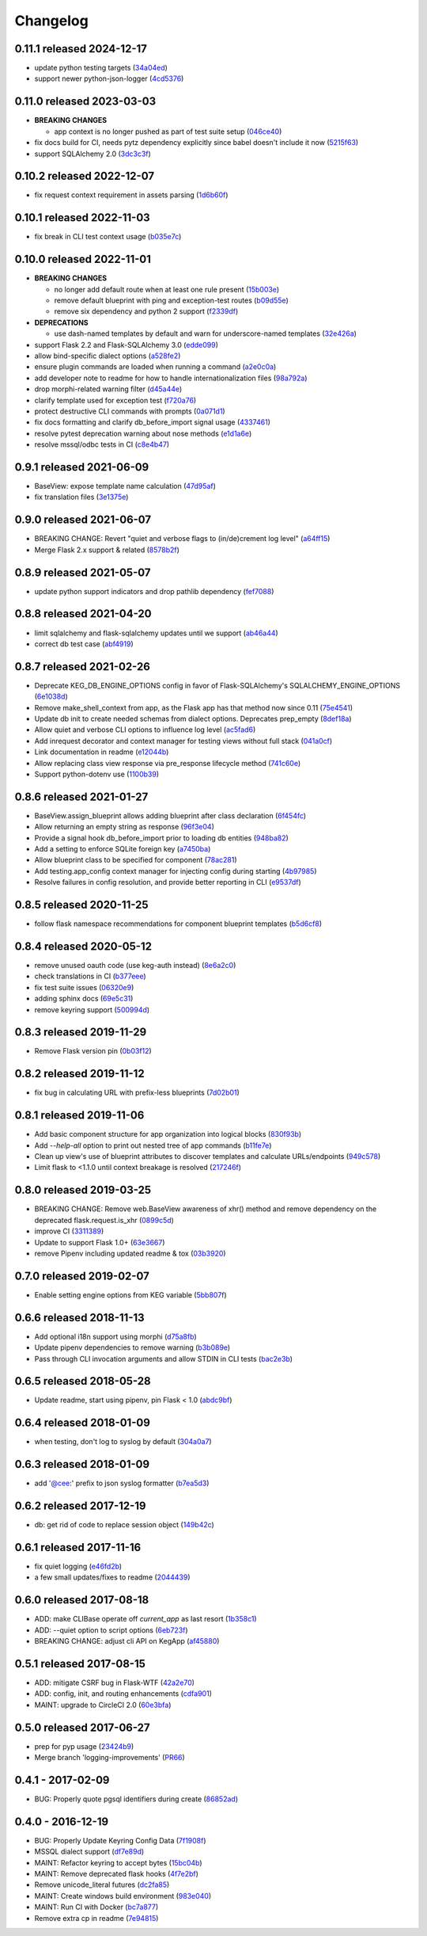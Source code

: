 Changelog
=========

0.11.1 released 2024-12-17
--------------------------

- update python testing targets (34a04ed_)
- support newer python-json-logger (4cd5376_)

.. _34a04ed: https://github.com/level12/keg/commit/34a04ed
.. _4cd5376: https://github.com/level12/keg/commit/4cd5376


0.11.0 released 2023-03-03
--------------------------

- **BREAKING CHANGES**

  - app context is no longer pushed as part of test suite setup (046ce40_)

- fix docs build for CI, needs pytz dependency explicitly since babel doesn't include it now (5215f63_)
- support SQLAlchemy 2.0 (3dc3c3f_)

.. _5215f63: https://github.com/level12/keg/commit/5215f63
.. _3dc3c3f: https://github.com/level12/keg/commit/3dc3c3f
.. _046ce40: https://github.com/level12/keg/commit/046ce40


0.10.2 released 2022-12-07
--------------------------

- fix request context requirement in assets parsing (1d6b60f_)

.. _1d6b60f: https://github.com/level12/keg/commit/1d6b60f


0.10.1 released 2022-11-03
--------------------------

- fix break in CLI test context usage (b035e7c_)

.. _b035e7c: https://github.com/level12/keg/commit/b035e7c


0.10.0 released 2022-11-01
--------------------------

- **BREAKING CHANGES**

  - no longer add default route when at least one rule present (15b003e_)
  - remove default blueprint with ping and exception-test routes (b09d55e_)
  - remove six dependency and python 2 support (f2339df_)

- **DEPRECATIONS**

  - use dash-named templates by default and warn for underscore-named templates (32e426a_)

- support Flask 2.2 and Flask-SQLAlchemy 3.0 (edde099_)
- allow bind-specific dialect options (a528fe2_)
- ensure plugin commands are loaded when running a command (a2e0c0a_)
- add developer note to readme for how to handle internationalization files (98a792a_)
- drop morphi-related warning filter (d45a44e_)
- clarify template used for exception test (f720a76_)
- protect destructive CLI commands with prompts (0a071d1_)
- fix docs formatting and clarify db_before_import signal usage (4337461_)
- resolve pytest deprecation warning about nose methods (e1d1a6e_)
- resolve mssql/odbc tests in CI (c8e4b47_)

.. _15b003e: https://github.com/level12/keg/commit/15b003e
.. _b09d55e: https://github.com/level12/keg/commit/b09d55e
.. _98a792a: https://github.com/level12/keg/commit/98a792a
.. _a528fe2: https://github.com/level12/keg/commit/a528fe2
.. _f2339df: https://github.com/level12/keg/commit/f2339df
.. _d45a44e: https://github.com/level12/keg/commit/d45a44e
.. _f720a76: https://github.com/level12/keg/commit/f720a76
.. _32e426a: https://github.com/level12/keg/commit/32e426a
.. _a2e0c0a: https://github.com/level12/keg/commit/a2e0c0a
.. _0a071d1: https://github.com/level12/keg/commit/0a071d1
.. _4337461: https://github.com/level12/keg/commit/4337461
.. _e1d1a6e: https://github.com/level12/keg/commit/e1d1a6e
.. _c8e4b47: https://github.com/level12/keg/commit/c8e4b47
.. _edde099: https://github.com/level12/keg/commit/edde099


0.9.1 released 2021-06-09
-------------------------

- BaseView: expose template name calculation (47d95af_)
- fix translation files (3e1375e_)

.. _47d95af: https://github.com/level12/keg/commit/47d95af
.. _3e1375e: https://github.com/level12/keg/commit/3e1375e


0.9.0 released 2021-06-07
-------------------------

- BREAKING CHANGE: Revert "quiet and verbose flags to (in/de)crement log level" (a64ff15_)
- Merge Flask 2.x support & related (8578b2f_)


.. _a64ff15: https://github.com/level12/keg/commit/a64ff15
.. _8578b2f: https://github.com/level12/keg/commit/8578b2f


0.8.9 released 2021-05-07
-------------------------

- update python support indicators and drop pathlib dependency (fef7088_)

.. _fef7088: https://github.com/level12/keg/commit/fef7088


0.8.8 released 2021-04-20
-------------------------

- limit sqlalchemy and flask-sqlalchemy updates until we support (ab46a44_)
- correct db test case (abf4919_)

.. _ab46a44: https://github.com/level12/keg/commit/ab46a44
.. _abf4919: https://github.com/level12/keg/commit/abf4919


0.8.7 released 2021-02-26
-------------------------

- Deprecate KEG_DB_ENGINE_OPTIONS config in favor of Flask-SQLAlchemy's SQLALCHEMY_ENGINE_OPTIONS (6e1038d_)
- Remove make_shell_context from app, as the Flask app has that method now since 0.11 (75e4541_)
- Update db init to create needed schemas from dialect options. Deprecates prep_empty (8def18a_)
- Allow quiet and verbose CLI options to influence log level (ac5fad6_)
- Add inrequest decorator and context manager for testing views without full stack (041a0cf_)
- Link documentation in readme (e12044b_)
- Allow replacing class view response via pre_response lifecycle method (741c60e_)
- Support python-dotenv use (1100b39_)

.. _6e1038d: https://github.com/level12/keg/commit/6e1038d
.. _75e4541: https://github.com/level12/keg/commit/75e4541
.. _8def18a: https://github.com/level12/keg/commit/8def18a
.. _ac5fad6: https://github.com/level12/keg/commit/ac5fad6
.. _041a0cf: https://github.com/level12/keg/commit/041a0cf
.. _e12044b: https://github.com/level12/keg/commit/e12044b
.. _741c60e: https://github.com/level12/keg/commit/741c60e
.. _1100b39: https://github.com/level12/keg/commit/1100b39


0.8.6 released 2021-01-27
-------------------------

- BaseView.assign_blueprint allows adding blueprint after class declaration (6f454fc_)
- Allow returning an empty string as response (96f3e04_)
- Provide a signal hook db_before_import prior to loading db entities (948ba82_)
- Add a setting to enforce SQLite foreign key (a7450ba_)
- Allow blueprint class to be specified for component (78ac281_)
- Add testing.app_config context manager for injecting config during starting (4b97985_)
- Resolve failures in config resolution, and provide better reporting in CLI (e9537df_)

.. _6f454fc: https://github.com/level12/keg/commit/6f454fc
.. _96f3e04: https://github.com/level12/keg/commit/96f3e04
.. _948ba82: https://github.com/level12/keg/commit/948ba82
.. _a7450ba: https://github.com/level12/keg/commit/a7450ba
.. _78ac281: https://github.com/level12/keg/commit/78ac281
.. _4b97985: https://github.com/level12/keg/commit/4b97985
.. _e9537df: https://github.com/level12/keg/commit/e9537df
.. _295f5df: https://github.com/level12/keg/commit/295f5df


0.8.5 released 2020-11-25
-------------------------

- follow flask namespace recommendations for component blueprint templates (b5d6cf8_)

.. _b5d6cf8: https://github.com/level12/keg/commit/b5d6cf8


0.8.4 released 2020-05-12
-------------------------

- remove unused oauth code (use keg-auth instead) (8e6a2c0_)
- check translations in CI (b377eee_)
- fix test suite issues (06320e9_)
- adding sphinx docs (69e5c31_)
- remove keyring support (500994d_)

.. _8e6a2c0: https://github.com/level12/keg/commit/8e6a2c0
.. _b377eee: https://github.com/level12/keg/commit/b377eee
.. _06320e9: https://github.com/level12/keg/commit/06320e9
.. _69e5c31: https://github.com/level12/keg/commit/69e5c31
.. _500994d: https://github.com/level12/keg/commit/500994d


0.8.3 released 2019-11-29
-------------------------

- Remove Flask version pin (0b03f12_)

.. _0b03f12: https://github.com/level12/keg/commit/0b03f12


0.8.2 released 2019-11-12
-------------------------

- fix bug in calculating URL with prefix-less blueprints (7d02b01_)

.. _7d02b01: https://github.com/level12/keg/commit/7d02b01


0.8.1 released 2019-11-06
-------------------------

- Add basic component structure for app organization into logical blocks (830f93b_)
- Add `--help-all` option to print out nested tree of app commands (b11fe7e_)
- Clean up view's use of blueprint attributes to discover templates and calculate URLs/endpoints (949c578_)
- Limit flask to <1.1.0 until context breakage is resolved (217246f_)

.. _830f93b: https://github.com/level12/keg/commit/830f93b
.. _b11fe7e: https://github.com/level12/keg/commit/b11fe7e
.. _949c578: https://github.com/level12/keg/commit/949c578
.. _217246f: https://github.com/level12/keg/commit/217246f


0.8.0 released 2019-03-25
-------------------------

- BREAKING CHANGE: Remove web.BaseView awareness of xhr() method and remove dependency on the
  deprecated flask.request.is_xhr (0899c5d_)
- improve CI (3311389_)
- Update to support Flask 1.0+ (63e3667_)
- remove Pipenv including updated readme & tox (03b3920_)

.. _3311389: https://github.com/level12/keg/commit/3311389
.. _63e3667: https://github.com/level12/keg/commit/63e3667
.. _03b3920: https://github.com/level12/keg/commit/03b3920
.. _0899c5d: https://github.com/level12/keg/commit/0899c5d


0.7.0 released 2019-02-07
-------------------------

- Enable setting engine options from KEG variable (5bb807f_)

.. _5bb807f: https://github.com/level12/keg/commit/5bb807f


0.6.6 released 2018-11-13
-------------------------

- Add optional i18n support using morphi (d75a8fb_)
- Update pipenv dependencies to remove warning (b3b089e_)
- Pass through CLI invocation arguments and allow STDIN in CLI tests (bac2e3b_)

.. _d75a8fb: https://github.com/level12/keg/commit/d75a8fb
.. _b3b089e: https://github.com/level12/keg/commit/b3b089e
.. _bac2e3b: https://github.com/level12/keg/commit/bac2e3b


0.6.5 released 2018-05-28
-------------------------

- Update readme, start using pipenv, pin Flask < 1.0 (abdc9bf_)

.. _abdc9bf: https://github.com/level12/keg/commit/abdc9bf


0.6.4 released 2018-01-09
-------------------------

- when testing, don't log to syslog by default (304a0a7_)

.. _304a0a7: https://github.com/level12/keg/commit/304a0a7


0.6.3 released 2018-01-09
-------------------------

- add '@cee:' prefix to json syslog formatter (b7ea5d3_)

.. _b7ea5d3: https://github.com/level12/keg/commit/b7ea5d3


0.6.2 released 2017-12-19
-------------------------

- db: get rid of code to replace session object (149b42c_)

.. _149b42c: https://github.com/level12/keg/commit/149b42c


0.6.1 released 2017-11-16
-------------------------

- fix quiet logging (e46fd2b_)
- a few small updates/fixes to readme (2044439_)

.. _e46fd2b: https://github.com/level12/keg/commit/e46fd2b
.. _2044439: https://github.com/level12/keg/commit/2044439


0.6.0 released 2017-08-18
-------------------------

- ADD: make CLIBase operate off `current_app` as last resort (1b358c1_)
- ADD: --quiet option to script options (6eb723f_)
- BREAKING CHANGE: adjust cli API on KegApp (af45880_)

.. _1b358c1: https://github.com/level12/keg/commit/1b358c1
.. _6eb723f: https://github.com/level12/keg/commit/6eb723f
.. _af45880: https://github.com/level12/keg/commit/af45880


0.5.1 released 2017-08-15
-------------------------

- ADD: mitigate CSRF bug in Flask-WTF (42a2e70_)
- ADD: config, init, and routing enhancements (cdfa901_)
- MAINT: upgrade to CircleCI 2.0 (60e3bfa_)

.. _42a2e70: https://github.com/level12/keg/commit/42a2e70
.. _cdfa901: https://github.com/level12/keg/commit/cdfa901
.. _60e3bfa: https://github.com/level12/keg/commit/60e3bfa


0.5.0 released 2017-06-27
-------------------------

- prep for pyp usage (23424b9_)
- Merge branch 'logging-improvements' (PR66_)

.. _23424b9: https://github.com/level12/keg/commit/23424b9
.. _PR66: https://github.com/level12/keg/pull/66



0.4.1 - 2017-02-09
------------------

* BUG: Properly quote pgsql identifiers during create (86852ad_)

.. _86852ad: https://github.com/level12/keg/commit/86852ad



0.4.0 - 2016-12-19
------------------

* BUG: Properly Update Keyring Config Data (7f1908f_)
* MSSQL dialect support (df7e89d_)
* MAINT: Refactor keyring to accept bytes (15bc04b_)
* MAINT: Remove deprecated flask hooks (4f7e2bf_)
* Remove unicode_literal futures (dc2fa85_)
* MAINT: Create windows build environment (983e040_)
* MAINT: Run CI with Docker (bc7a877_)
* Remove extra cp in readme (7e94815_)

.. _7f1908f: https://github.com/level12/keg/commit/7f1908f
.. _df7e89d: https://github.com/level12/keg/commit/df7e89d
.. _15bc04b: https://github.com/level12/keg/commit/15bc04b
.. _4f7e2bf: https://github.com/level12/keg/commit/4f7e2bf
.. _dc2fa85: https://github.com/level12/keg/commit/dc2fa85
.. _983e040: https://github.com/level12/keg/commit/983e040
.. _bc7a877: https://github.com/level12/keg/commit/bc7a877
.. _7e94815: https://github.com/level12/keg/commit/7e94815
